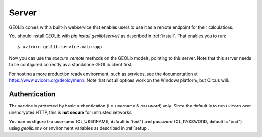 .. _server:

Server
======

GEOLib comes with a built-in webservice that enables users to use it as a remote
endpoint for their calculations.

You should install GEOLib with `pip install geolib[server]` as described in :ref:`install`. 
That enables you to run::

    $ uvicorn geolib.service.main:app

Now you can use the *execute_remote* methods on the GEOLib models, pointing to this
server. Note that this server needs to be configured correctly as a standalone
GEOLib client first.

For hosting a more production ready environment, such as services, see the documentation at https://www.uvicorn.org/deployment/. 
Note that not all options work on the Windows platform, but Circus will.

Authentication
--------------

The service is protected by basic authentication (i.e. username & password) only.
Since the default is to run uvicorn over unencrypted HTTP, this is **not secure** for 
untrusted networks.

You can configure the username (GL_USERNAME, default is "test") and password 
(GL_PASSWORD, default is "test") using *geolib.env* or environment variables
as described in :ref:`setup`.
